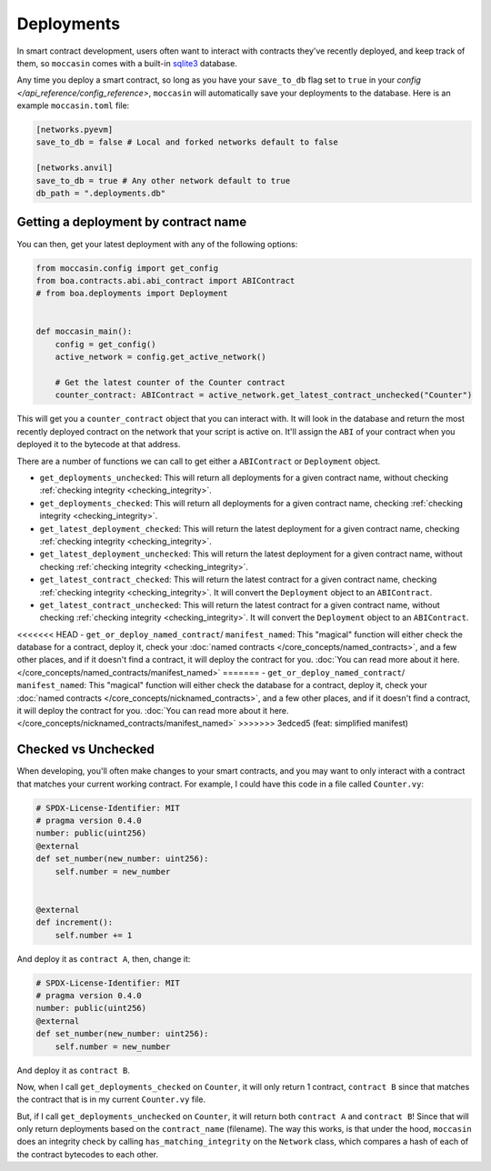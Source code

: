 Deployments
###########

In smart contract development, users often want to interact with contracts they've recently deployed, and keep track of them, so ``moccasin`` comes with a built-in `sqlite3 <https://docs.python.org/3/library/sqlite3.html>`_ database.

Any time you deploy a smart contract, so long as you have your ``save_to_db`` flag set to ``true`` in your `config </api_reference/config_reference>`, ``moccasin`` will automatically save your deployments to the database. Here is an example ``moccasin.toml`` file:

.. code-block:: toml

    [networks.pyevm]
    save_to_db = false # Local and forked networks default to false

    [networks.anvil]
    save_to_db = true # Any other network default to true
    db_path = ".deployments.db" 

Getting a deployment by contract name 
=====================================

You can then, get your latest deployment with any of the following options:

.. code-block:: python 

    from moccasin.config import get_config
    from boa.contracts.abi.abi_contract import ABIContract
    # from boa.deployments import Deployment


    def moccasin_main():
        config = get_config()
        active_network = config.get_active_network()

        # Get the latest counter of the Counter contract
        counter_contract: ABIContract = active_network.get_latest_contract_unchecked("Counter")

This will get you a ``counter_contract`` object that you can interact with. It will look in the database and return the most recently deployed contract on the network that your script is active on. It'll assign the ``ABI`` of your contract when you deployed it to the bytecode at that address. 

There are a number of functions we can call to get either a ``ABIContract`` or ``Deployment`` object. 

- ``get_deployments_unchecked``: This will return all deployments for a given contract name, without checking :ref:`checking integrity <checking_integrity>`.

- ``get_deployments_checked``: This will return all deployments for a given contract name, checking :ref:`checking integrity <checking_integrity>`.

- ``get_latest_deployment_checked``: This will return the latest deployment for a given contract name, checking :ref:`checking integrity <checking_integrity>`.

- ``get_latest_deployment_unchecked``: This will return the latest deployment for a given contract name, without checking :ref:`checking integrity <checking_integrity>`.

- ``get_latest_contract_checked``: This will return the latest contract for a given contract name, checking :ref:`checking integrity <checking_integrity>`. It will convert the ``Deployment`` object to an ``ABIContract``.

- ``get_latest_contract_unchecked``: This will return the latest contract for a given contract name, without checking :ref:`checking integrity <checking_integrity>`. It will convert the ``Deployment`` object to an ``ABIContract``.

<<<<<<< HEAD
- ``get_or_deploy_named_contract``/ ``manifest_named``: This "magical" function will either check the database for a contract, deploy it, check your :doc:`named contracts </core_concepts/named_contracts>`, and a few other places, and if it doesn't find a contract, it will deploy the contract for you. :doc:`You can read more about it here. </core_concepts/named_contracts/manifest_named>`
=======
- ``get_or_deploy_named_contract``/ ``manifest_named``: This "magical" function will either check the database for a contract, deploy it, check your :doc:`named contracts </core_concepts/nicknamed_contracts>`, and a few other places, and if it doesn't find a contract, it will deploy the contract for you. :doc:`You can read more about it here. </core_concepts/nicknamed_contracts/manifest_named>`
>>>>>>> 3edced5 (feat: simplified manifest)

.. _checking_integrity:

Checked vs Unchecked 
====================

When developing, you'll often make changes to your smart contracts, and you may want to only interact with a contract that matches your current working contract. For example, I could have this code in a file called ``Counter.vy``:

.. code-block:: python 

    # SPDX-License-Identifier: MIT
    # pragma version 0.4.0
    number: public(uint256)
    @external
    def set_number(new_number: uint256):
        self.number = new_number


    @external
    def increment():
        self.number += 1

And deploy it as ``contract A``, then, change it:

.. code-block:: python 

    # SPDX-License-Identifier: MIT
    # pragma version 0.4.0
    number: public(uint256)
    @external
    def set_number(new_number: uint256):
        self.number = new_number

And deploy it as ``contract B``. 

Now, when I call ``get_deployments_checked`` on ``Counter``, it will only return 1 contract, ``contract B`` since that matches the contract that is in my current ``Counter.vy`` file. 

But, if I call ``get_deployments_unchecked`` on ``Counter``, it will return both ``contract A`` and ``contract B``! Since that will only return deployments based on the ``contract_name`` (filename). The way this works, is that under the hood, ``moccasin`` does an integrity check by calling ``has_matching_integrity`` on the ``Network`` class, which compares a hash of each of the contract bytecodes to each other. 